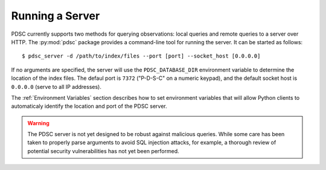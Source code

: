 Running a Server
================

PDSC currently supports two methods for querying observations: local queries and
remote queries to a server over HTTP. The :py:mod:`pdsc` package provides a
command-line tool for running the server. It can be started as follows::

    $ pdsc_server -d /path/to/index/files --port [port] --socket_host [0.0.0.0]

If no arguments are specified, the server will use the ``PDSC_DATABASE_DIR``
environment variable to determine the location of the index files. The defaul
port is ``7372`` ("P-D-S-C" on a numeric keypad), and the default socket host is
``0.0.0.0`` (serve to all IP addresses).

The :ref:`Environment Variables` section describes how to set environment
variables that will allow Python clients to automaticaly identify the location
and port of the PDSC server.

.. Warning::
    The PDSC server is not yet designed to be robust against malicious queries.
    While some care has been taken to properly parse arguments to avoid SQL
    injection attacks, for example, a thorough review of potential security
    vulnerabilities has not yet been performed.
